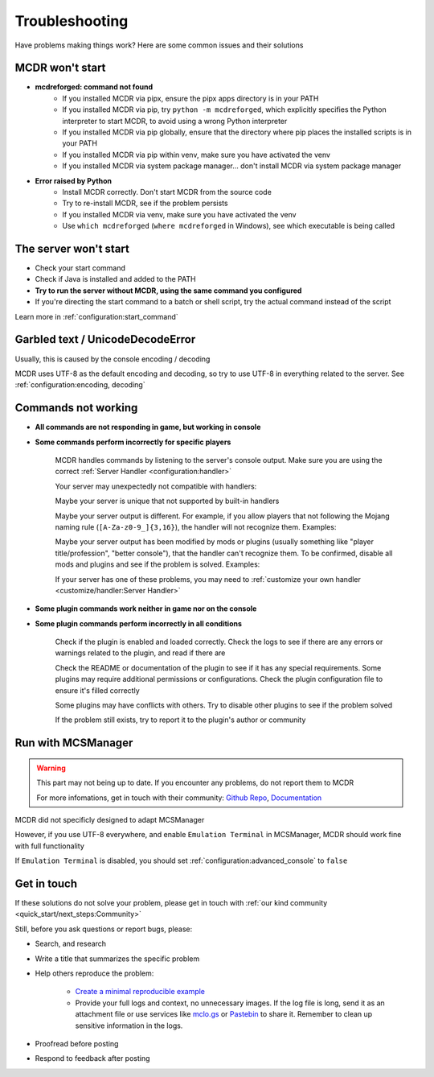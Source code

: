 
Troubleshooting
===============

Have problems making things work? Here are some common issues and their solutions

MCDR won't start
----------------

* **mcdreforged: command not found**
    * If you installed MCDR via pipx, ensure the pipx apps directory is in your PATH
    * If you installed MCDR via pip, try ``python -m mcdreforged``, which explicitly specifies the Python interpreter to start MCDR, to avoid using a wrong Python interpreter
    * If you installed MCDR via pip globally, ensure that the directory where pip places the installed scripts is in your PATH
    * If you installed MCDR via pip within venv, make sure you have activated the venv
    * If you installed MCDR via system package manager... don't install MCDR via system package manager

* **Error raised by Python**
    * Install MCDR correctly. Don't start MCDR from the source code
    * Try to re-install MCDR, see if the problem persists
    * If you installed MCDR via venv, make sure you have activated the venv
    * Use ``which mcdreforged`` (``where mcdreforged`` in Windows), see which executable is being called

The server won't start
----------------------

* Check your start command
* Check if Java is installed and added to the PATH
* **Try to run the server without MCDR, using the same command you configured**
* If you're directing the start command to a batch or shell script, try the actual command instead of the script

Learn more in :ref:`configuration:start_command`


Garbled text / UnicodeDecodeError
---------------------------------

Usually, this is caused by the console encoding / decoding

MCDR uses UTF-8 as the default encoding and decoding, so try to use UTF-8 in everything related to the server. See :ref:`configuration:encoding, decoding`

Commands not working
--------------------

- **All commands are not responding in game, but working in console**
- **Some commands perform incorrectly for specific players**

    MCDR handles commands by listening to the server's console output. Make sure you are using the correct :ref:`Server Handler <configuration:handler>`

    Your server may unexpectedly not compatible with handlers:
 
    Maybe your server is unique that not supported by built-in handlers

    Maybe your server output is different. For example, if you allow players that not following the Mojang naming rule (``[A-Za-z0-9_]{3,16}``), the handler will not recognize them. Examples:

    .. tab:: ❌

        .. code-block:: text

            [09:00:00] [Server thread/INFO]: <Steve.the.Warrior> Hello
            [09:00:00] [Server thread/INFO]: <史蒂夫> hello

    .. tab:: ✅

        .. code-block:: text

            [09:00:00] [Server thread/INFO]: <Steve> Hello

    Maybe your server output has been modified by mods or plugins (usually something like "player title/profession", "better console"), that the handler can't recognize them. To be confirmed, disable all mods and plugins and see if the problem is solved. Examples:
    
    .. tab:: ❌

        .. code-block:: text

            [09:00:00] [Server thread/INFO]: <[Warrior]Steve> Hello
            (09:00:00) INFO | Steve: hello
        
    .. tab:: ✅

        .. code-block:: text

            [09:00:00] [Server thread/INFO]: <Steve> Hello

    If your server has one of these problems, you may need to :ref:`customize your own handler <customize/handler:Server Handler>`

- **Some plugin commands work neither in game nor on the console**
- **Some plugin commands perform incorrectly in all conditions**

    Check if the plugin is enabled and loaded correctly. Check the logs to see if there are any errors or warnings related to the plugin, and read if there are

    Check the README or documentation of the plugin to see if it has any special requirements. Some plugins may require additional permissions or configurations.
    Check the plugin configuration file to ensure it's filled correctly

    Some plugins may have conflicts with others. Try to disable other plugins to see if the problem solved

    If the problem still exists, try to report it to the plugin's author or community

Run with MCSManager
-------------------

.. warning::

    This part may not being up to date. If you encounter any problems, do not report them to MCDR

    For more infomations, get in touch with their community: `Github Repo <https://github.com/MCSManager/MCSManager>`__, `Documentation <https://docs.mcsmanager.com/>`__

MCDR did not specificly designed to adapt MCSManager

However, if you use UTF-8 everywhere, and enable ``Emulation Terminal`` in MCSManager, MCDR should work fine with full functionality

If ``Emulation Terminal`` is disabled, you should set :ref:`configuration:advanced_console` to ``false``

Get in touch
------------

If these solutions do not solve your problem, please get in touch with :ref:`our kind community <quick_start/next_steps:Community>`

Still, before you ask questions or report bugs, please:

* Search, and research
* Write a title that summarizes the specific problem
* Help others reproduce the problem:

    * `Create a minimal reproducible example <https://stackoverflow.com/help/minimal-reproducible-example>`__
    * Provide your full logs and context, no unnecessary images. If the log file is long,
      send it as an attachment file or use services like `mclo.gs <https://mclo.gs/>`__ or `Pastebin <https://pastebin.com/>`__ to share it.
      Remember to clean up sensitive information in the logs.

* Proofread before posting
* Respond to feedback after posting

.. seealso::

    Stack Overflow: `How do I ask a good question? <https://stackoverflow.com/help/how-to-ask>`__
